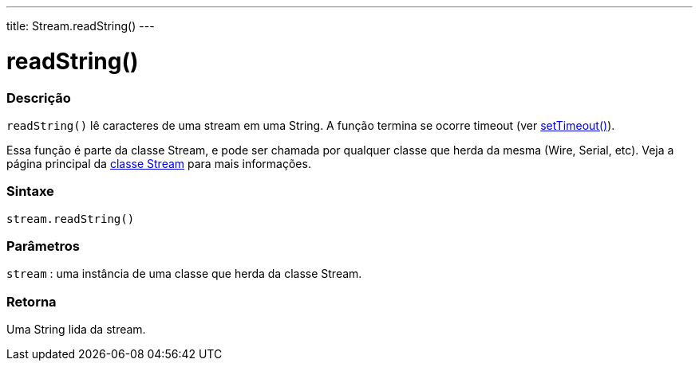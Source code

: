 ---
title: Stream.readString()
---

= readString()

// OVERVIEW SECTION STARTS
[#overview]
--

[float]
=== Descrição
`readString()` lê caracteres de uma stream em uma String. A função termina se ocorre timeout (ver link:../streamsettimeout[setTimeout()]).

Essa função é parte da classe Stream, e pode ser chamada por qualquer classe que herda da mesma (Wire, Serial, etc). Veja a página principal da link:../../stream[classe Stream] para mais informações.
[%hardbreaks]


[float]
=== Sintaxe
`stream.readString()`


[float]
=== Parâmetros
`stream` : uma instância de uma classe que herda da classe Stream.

[float]
=== Retorna
Uma String lida da stream.

--
// OVERVIEW SECTION ENDS
